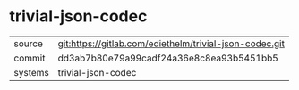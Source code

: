 * trivial-json-codec



|---------+---------------------------------------------------------|
| source  | git:https://gitlab.com/ediethelm/trivial-json-codec.git |
| commit  | dd3ab7b80e79a99cadf24a36e8c8ea93b5451bb5                |
| systems | trivial-json-codec                                      |
|---------+---------------------------------------------------------|
